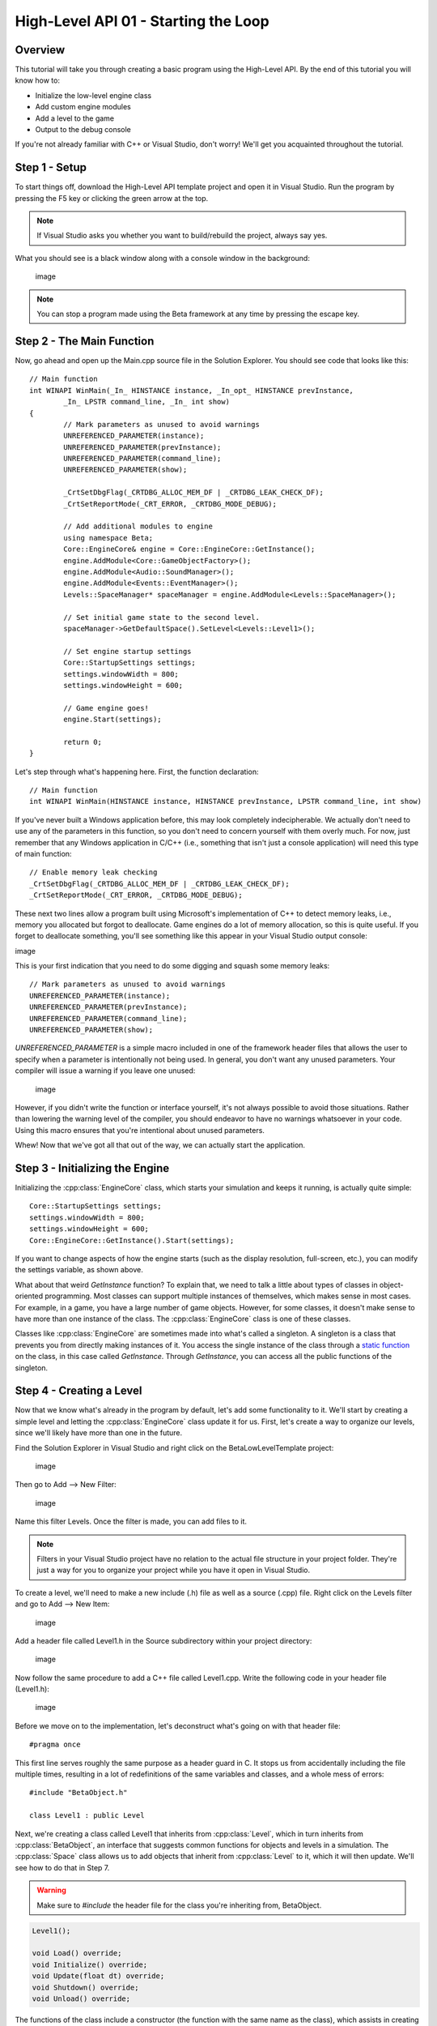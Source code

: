 High-Level API 01 - Starting the Loop
=====================================

.. cpp:namespace:: Beta

Overview
--------

This tutorial will take you through creating a basic program using the High-Level API. 
By the end of this tutorial you will know how to:

* Initialize the low-level engine class
* Add custom engine modules
* Add a level to the game
* Output to the debug console

If you're not already familiar with C++ or Visual Studio, don't worry! We'll get you acquainted throughout the tutorial.

Step 1 - Setup
--------------

To start things off, download the High-Level API template project and open it in Visual Studio. Run the program by pressing the F5 key or clicking the green arrow at the top. 

.. note:: If Visual Studio asks you whether you want to build/rebuild the project, always say yes.

What you should see is a black window along with a console window in the background:

	image

.. note:: You can stop a program made using the Beta framework at any time by pressing the escape key.

Step 2 - The Main Function
--------------------------

Now, go ahead and open up the Main.cpp source file in the Solution Explorer. You should see code that looks like this::

	// Main function
	int WINAPI WinMain(_In_ HINSTANCE instance, _In_opt_ HINSTANCE prevInstance, 
		_In_ LPSTR command_line, _In_ int show)
	{
		// Mark parameters as unused to avoid warnings
		UNREFERENCED_PARAMETER(instance);
		UNREFERENCED_PARAMETER(prevInstance);
		UNREFERENCED_PARAMETER(command_line);
		UNREFERENCED_PARAMETER(show);

		_CrtSetDbgFlag(_CRTDBG_ALLOC_MEM_DF | _CRTDBG_LEAK_CHECK_DF);
		_CrtSetReportMode(_CRT_ERROR, _CRTDBG_MODE_DEBUG);

		// Add additional modules to engine
		using namespace Beta;
		Core::EngineCore& engine = Core::EngineCore::GetInstance();
		engine.AddModule<Core::GameObjectFactory>();
		engine.AddModule<Audio::SoundManager>();
		engine.AddModule<Events::EventManager>();
		Levels::SpaceManager* spaceManager = engine.AddModule<Levels::SpaceManager>();

		// Set initial game state to the second level.
		spaceManager->GetDefaultSpace().SetLevel<Levels::Level1>();

		// Set engine startup settings
		Core::StartupSettings settings;
		settings.windowWidth = 800;
		settings.windowHeight = 600;

		// Game engine goes!
		engine.Start(settings);

		return 0;
	}

Let's step through what's happening here. First, the function declaration::

	// Main function
	int WINAPI WinMain(HINSTANCE instance, HINSTANCE prevInstance, LPSTR command_line, int show)

If you've never built a Windows application before, this may look completely indecipherable. We actually don't need to use any of the parameters in this function, so you don't need to concern yourself with them overly much. For now, just remember that any Windows application in C/C++ (i.e., something that isn't just a console application) will need this type of main function::

	// Enable memory leak checking
	_CrtSetDbgFlag(_CRTDBG_ALLOC_MEM_DF | _CRTDBG_LEAK_CHECK_DF);
	_CrtSetReportMode(_CRT_ERROR, _CRTDBG_MODE_DEBUG);

These next two lines allow a program built using Microsoft's implementation of C++ to detect memory leaks, i.e., memory you allocated but forgot to deallocate. Game engines do a lot of memory allocation, so this is quite useful. If you forget to deallocate something, you'll see something like this appear in your Visual Studio output console:

image

This is your first indication that you need to do some digging and squash some memory leaks::

	// Mark parameters as unused to avoid warnings
	UNREFERENCED_PARAMETER(instance);
	UNREFERENCED_PARAMETER(prevInstance);
	UNREFERENCED_PARAMETER(command_line);
	UNREFERENCED_PARAMETER(show);

*UNREFERENCED_PARAMETER* is a simple macro included in one of the framework header files that allows the user to specify when a parameter is intentionally not being used. In general, you don't want any unused parameters. Your compiler will issue a warning if you leave one unused:

	image

However, if you didn't write the function or interface yourself, it's not always possible to avoid those situations. Rather than lowering the warning level of the compiler, you should endeavor to have no warnings whatsoever in your code. Using this macro ensures that you're intentional about unused parameters.

Whew! Now that we've got all that out of the way, we can actually start the application.
	
Step 3 - Initializing the Engine
--------------------------------

Initializing the :cpp:class:`EngineCore` class, which starts your simulation and keeps it running, is actually quite simple::

	Core::StartupSettings settings;
	settings.windowWidth = 800;
	settings.windowHeight = 600;
 	Core::EngineCore::GetInstance().Start(settings);

If you want to change aspects of how the engine starts (such as the display resolution, full-screen, etc.), you can modify the settings variable, as shown above.

What about that weird *GetInstance* function? To explain that, we need to talk a little about types of classes in object-oriented programming. Most classes can support multiple instances of themselves, which makes sense in most cases. For example, in a game, you have a large number of game objects. However, for some classes, it doesn't make sense to have more than one instance of the class. The :cpp:class:`EngineCore` class is one of these classes.

Classes like :cpp:class:`EngineCore` are sometimes made into what's called a singleton. A singleton is a class that prevents you from directly making instances of it. You access the single instance of the class through a `static function <https://www.tutorialspoint.com/cplusplus/cpp_static_members.htm>`_ on the class, in this case called *GetInstance*. Through *GetInstance*, you can access all the public functions of the singleton.

Step 4 - Creating a Level
-------------------------

Now that we know what's already in the program by default, let's add some functionality to it. We'll start by creating a simple level and letting the :cpp:class:`EngineCore` class update it for us. First, let's create a way to organize our levels, since we'll likely have more than one in the future. 

Find the Solution Explorer in Visual Studio and right click on the BetaLowLevelTemplate project:

	image

Then go to Add --> New Filter:

	image

Name this filter Levels. Once the filter is made, you can add files to it. 

.. note:: Filters in your Visual Studio project have no relation to the actual file structure in your project folder. They're just a way for you to organize your project while you have it open in Visual Studio.

To create a level, we'll need to make a new include (.h) file as well as a source (.cpp) file. Right click on the Levels filter and go to Add --> New Item:

	image

Add a header file called Level1.h in the Source subdirectory within your project directory:

	image

Now follow the same procedure to add a C++ file called Level1.cpp. Write the following code in your header file (Level1.h):

	image

Before we move on to the implementation, let's deconstruct what's going on with that header file::

	#pragma once

This first line serves roughly the same purpose as a header guard in C. It stops us from accidentally including the file multiple times, resulting in a lot of redefinitions of the same variables and classes, and a whole mess of errors::

	#include "BetaObject.h"

	class Level1 : public Level

Next, we're creating a class called Level1 that inherits from :cpp:class:`Level`, which in turn inherits from :cpp:class:`BetaObject`, an interface that suggests common functions for objects and levels in a simulation. The :cpp:class:`Space` class allows us to add objects that inherit from :cpp:class:`Level` to it, which it will then update. We'll see how to do that in Step 7.

.. warning:: Make sure to *#include* the header file for the class you're inheriting from, BetaObject.

.. code-block:: cpp

	Level1();

	void Load() override;
	void Initialize() override;
	void Update(float dt) override;
	void Shutdown() override;
	void Unload() override;

The functions of the class include a constructor (the function with the same name as the class), which assists in creating instances of the class, as well as five functions from the :cpp:class:`BetaObject` interface.

This brings us to our first look at a simple game loop. 

#. :cpp:func:`BetaObject::Load`: A game loop typically starts with some kind of loading phase. Any assets or resources that will be needed while the game runs are allocated during this stage.
#. :cpp:func:`BetaObject::Initialize`: Following loading is the initialization step. In this stage, game objects are instantiated and variables are set to reasonable default or initial values. 
#. :cpp:func:`BetaObject::Update`: Following initialization, anything that needs to happen every frame, such as polling for input, moving objects, and other game logic, is done continuously until the game ends. 
#. :cpp:func:`BetaObject::Shutdown`: Once the level ends or restarts, objects are destroyed.
#. :cpp:func:`BetaObject::Unload`: When quitting or switching to another level, resources loaded in the Load phase need to be freed up so that memory is available for other levels or other programs.
#. If the game restarts, this process repeats.

There are additional functions that can be added to this sequence, but the majority of engine modules and game objects can be simplified down to the three mentioned above. Any object you give to the :cpp:class:`EngineCore` will have those functions called automatically at the appropriate times.

Step 5 - Writing Text to the Console
------------------------------------

Now let's implement our Level1.cpp file so that it outputs to the debug console at each stage in the game loop:

	image

Let's break this down::

	#include "stdafx.h"
	#include "Level1.h"

We have two includes here, both of which are vitally important. The first, stdafx.h, is what's called a precompiled header. It contains include statements for external libraries that will never change that we need to reference, such as operating system files and commonly used headers from the standard library. 

* The upside: The compiler doesn't need to worry about recompiling these, shortening our future compile times. 
* The downside: We have to remember to include the precompiled header in every source (.cpp) file in our project. 

.. warning:: The precompiled header needs to be *first* in the list of includes in any given source file, or things will break in spectacular ways.

The other include is the header file for the class we're now defining functions for. If you're not sure why we need this, I recommend brushing up on your C programming. Once you're feeling comfortable with header files again, resume this tutorial::

	Level1::Level1()
		: Level("Level1")
	{
	}

This is the constructor for our Level1 class. Its job is to initialize data for the class in a sane and respectable way. We don't have any variables in our Level1 class, but :cpp:class:`BetaObject` requires that all its subclasses provide some kind of name. This is what the ': BetaObject("Level1")' bit is for. We're passing our desired name to our superclass. Don't worry about this too much for now::

	void Level1::Initialize()
	{
		std::cout << "Level1::Initialize" << std::endl;
	}

This function uses std::cout to output text to the console. std::cout is basically your object-oriented C++ equivalent of C's printf function. We can string together lots of different text and types simply be separating them with <<, as evidenced in the Update function::

	void Level1::Update(float dt)
	{
		std::cout << "Level1::Update - " << dt << std::endl;
	}

The Update function prints out some text, then the value of dt, which is the amount of time that has passed since the last frame. The bit at the end, std::endl, simply tells the program to proceed to the next line on the console after printing.

The final function, Shutdown, is more of the same.

Step 6 - Adding a Custom Module
-------------------------------

Now we can finally go ahead and add our leve252l to the game. In the future, you'll want to create add systems to manage different levels and objects, but for now we'll stick with just adding a simple single level object. Add the code in the red box below to your main function in Main.cpp:

	image

Now try to run the program again (F5 or the green arrow). If you get any errors, remember to include Level1.h at the top of Main.cpp, then double check the code in your Level1.h and Level1.cpp against the pictures above. If your program works, you should see something like this:

	image

That's a lot of console output! Thankfully, that means the program is running correctly. However, it's hard to tell whether it actually printed the text in the Initialize function. If you want to double check that your program is actually getting there, you can use something called a "breakpoint." Click to the left of the line you want your program to break at like so:

	image

Once your breakpoint is set, a red dot will appear and the program will stop at that line the next time it gets there. Stop the program and start it again and it should pause inside the Initialize function. From here, you can tell the program to move forward one line at a time (using the F10 key or the right arrow button highlighted below) and check the console to see what is being printed out as it goes along:

	image

If you'd like to verify that Shutdown is being called, place a breakpoint in Shutdown or in Main.cpp on the return statement.

Conclusion
----------

Congratulations! You've just created your first program using the Low-Level API. In the next tutorial, we'll take a look at how to go about displaying things in the actual application window.